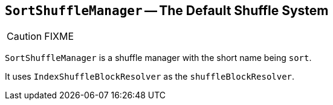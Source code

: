 == [[SortShuffleManager]] `SortShuffleManager` -- The Default Shuffle System

CAUTION: FIXME

`SortShuffleManager` is a shuffle manager with the short name being `sort`.

It uses `IndexShuffleBlockResolver` as the `shuffleBlockResolver`.
